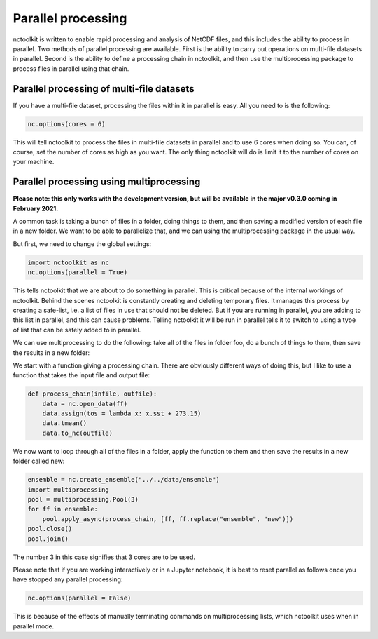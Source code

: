 Parallel processing
===================

nctoolkit is written to enable rapid processing and analysis of NetCDF
files, and this includes the ability to process in parallel. Two methods
of parallel processing are available. First is the ability to carry out
operations on multi-file datasets in parallel. Second is the ability to
define a processing chain in nctoolkit, and then use the multiprocessing
package to process files in parallel using that chain.

Parallel processing of multi-file datasets
------------------------------------------

If you have a multi-file dataset, processing the files within it in
parallel is easy. All you need to is the following:

.. code:: ipython3

    nc.options(cores = 6)

This will tell nctoolkit to process the files in multi-file datasets in
parallel and to use 6 cores when doing so. You can, of course, set the
number of cores as high as you want. The only thing nctoolkit will do is
limit it to the number of cores on your machine.

Parallel processing using multiprocessing
-----------------------------------------

**Please note: this only works with the development version, but will be
available in the major v0.3.0 coming in February 2021.**

A common task is taking a bunch of files in a folder, doing things to
them, and then saving a modified version of each file in a new folder.
We want to be able to parallelize that, and we can using the
multiprocessing package in the usual way.

But first, we need to change the global settings:

.. code:: ipython3

    import nctoolkit as nc
    nc.options(parallel = True)

This tells nctoolkit that we are about to do something in parallel. This
is critical because of the internal workings of nctoolkit. Behind the
scenes nctoolkit is constantly creating and deleting temporary files. It
manages this process by creating a safe-list, i.e. a list of files in
use that should not be deleted. But if you are running in parallel, you
are adding to this list in parallel, and this can cause problems.
Telling nctoolkit it will be run in parallel tells it to switch to using
a type of list that can be safely added to in parallel.

We can use multiprocessing to do the following: take all of the files in
folder foo, do a bunch of things to them, then save the results in a new
folder:

We start with a function giving a processing chain. There are obviously
different ways of doing this, but I like to use a function that takes the
input file and output file:

.. code:: ipython3

    def process_chain(infile, outfile):
        data = nc.open_data(ff) 
        data.assign(tos = lambda x: x.sst + 273.15)
        data.tmean()
        data.to_nc(outfile)

We now want to loop through all of the files in a folder, apply the
function to them and then save the results in a new folder called new:

.. code:: ipython3

    ensemble = nc.create_ensemble("../../data/ensemble")
    import multiprocessing
    pool = multiprocessing.Pool(3)
    for ff in ensemble:
        pool.apply_async(process_chain, [ff, ff.replace("ensemble", "new")])
    pool.close()
    pool.join()

The number 3 in this case signifies that 3 cores are to be used.

Please note that if you are working interactively or in a Jupyter
notebook, it is best to reset parallel as follows once you have stopped
any parallel processing:

.. code:: ipython3

    nc.options(parallel = False)

This is because of the effects of manually terminating commands on
multiprocessing lists, which nctoolkit uses when in parallel mode.
